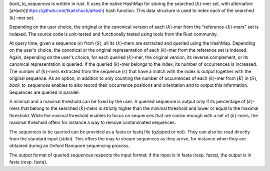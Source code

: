 `back_to_sequences` is written in `rust`. It uses the native HashMap for storing the searched (:math:`k`)-mer set,
with alternative [aHash](https://github.com/tkaitchuck/aHash) hash function. This data structure is used to index each of the searched (:math:`k`)-mer set. 

Depending on the user choice, the original or the canonical version of
each (:math:`k`)-mer from the "reference-(:math:`k`)-mers" set is indexed. The source code
is unit-tested and functionally tested using tools from the Rust community.

At query time, given a sequence (:math:`s`) from (:math:`S`), all its (:math:`k`)-mers
are extracted and queried using the HashMap. Depending on the user's choice, the canonical
or the original representation of each (:math:`k`)-mer from the reference set is
indexed. Again, depending on the user's choice, for each queried
(:math:`k`)-mer, the original version, its reverse complement, or its canonical
representation is queried. If the queried (:math:`k`)-mer belongs to the index,
its number of occurrences is increased. The number of (:math:`k`)-mers extracted
from the sequence (:math:`s`) that have a match with the index is output
together with the original sequence. As an option, in addition to only
counting the number of occurrences of each (:math:`k`)-mer from (:math:`K`) in
(:math:`S`), `back_to_sequences` enables to also record their
occurrence positions and orientation and to output this information.
Sequences are queried in parallel.

A minimal and a maximal threshold can be fixed by the user. A queried
sequence is output only if its percentage of (:math:`k`)-mers that belong to the
searched (:math:`k`)-mers is strictly higher than the minimal threshold and
lower or equal to the maximal threshold. While the minimal threshold
enables to focus on sequences that are similar enough with a set of
(:math:`k`)-mers, the maximal threshold offers for instance a way to remove
contaminated sequences.

The sequences to be queried can be provided as a fasta or fastq file
(gzipped or not). They can also be read directly from the standard
input (*stdin*). This offers the may to stream sequences as they arrive,
for instance when they are obtained during an Oxford Nanopore sequencing
process.

The output format of queried sequences respects the input format: if the
input is in fasta (resp. fastq), the output is in fasta (resp. fastq).

